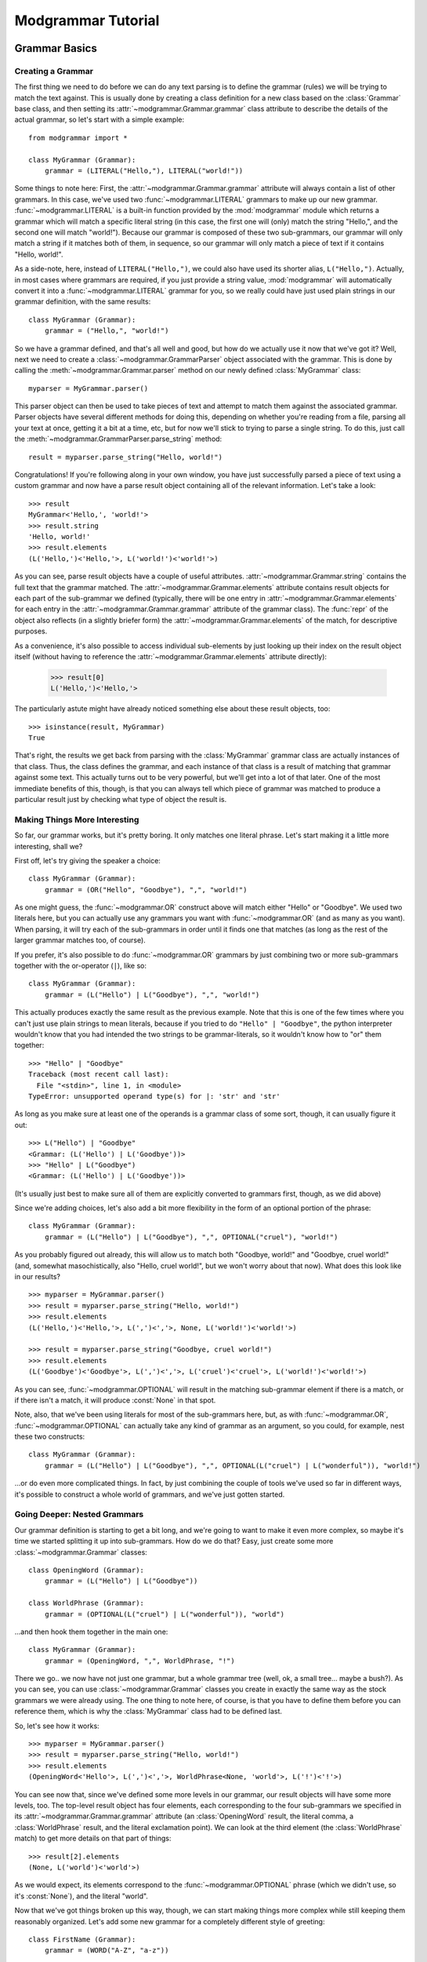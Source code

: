 *******************
Modgrammar Tutorial
*******************

Grammar Basics
==============

Creating a Grammar
------------------

The first thing we need to do before we can do any text parsing is to define the grammar (rules) we will be trying to match the text against.  This is usually done by creating a class definition for a new class based on the :class:`Grammar` base class, and then setting its :attr:`~modgrammar.Grammar.grammar` class attribute to describe the details of the actual grammar, so let's start with a simple example::

   from modgrammar import *

   class MyGrammar (Grammar):
       grammar = (LITERAL("Hello,"), LITERAL("world!"))

Some things to note here:  First, the :attr:`~modgrammar.Grammar.grammar` attribute will always contain a list of other grammars.  In this case, we've used two :func:`~modgrammar.LITERAL` grammars to make up our new grammar.  :func:`~modgrammar.LITERAL` is a built-in function provided by the :mod:`modgrammar` module which returns a grammar which will match a specific literal string (in this case, the first one will (only) match the string "Hello,", and the second one will match "world!").  Because our grammar is composed of these two sub-grammars, our grammar will only match a string if it matches both of them, in sequence, so our grammar will only match a piece of text if it contains "Hello, world!".

As a side-note, here, instead of ``LITERAL("Hello,")``, we could also have used its shorter alias, ``L("Hello,")``.  Actually, in most cases where grammars are required, if you just provide a string value, :mod:`modgrammar` will automatically convert it into a :func:`~modgrammar.LITERAL` grammar for you, so we really could have just used plain strings in our grammar definition, with the same results::

   class MyGrammar (Grammar):
       grammar = ("Hello,", "world!")

So we have a grammar defined, and that's all well and good, but how do we actually use it now that we've got it?  Well, next we need to create a :class:`~modgrammar.GrammarParser` object associated with the grammar.  This is done by calling the :meth:`~modgrammar.Grammar.parser` method on our newly defined :class:`MyGrammar` class::

   myparser = MyGrammar.parser()

This parser object can then be used to take pieces of text and attempt to match them against the associated grammar.  Parser objects have several different methods for doing this, depending on whether you're reading from a file, parsing all your text at once, getting it a bit at a time, etc, but for now we'll stick to trying to parse a single string.  To do this, just call the :meth:`~modgrammar.GrammarParser.parse_string` method::

   result = myparser.parse_string("Hello, world!")

Congratulations!  If you're following along in your own window, you have just successfully parsed a piece of text using a custom grammar and now have a parse result object containing all of the relevant information.  Let's take a look::

   >>> result
   MyGrammar<'Hello,', 'world!'>
   >>> result.string
   'Hello, world!'
   >>> result.elements
   (L('Hello,')<'Hello,'>, L('world!')<'world!'>)

As you can see, parse result objects have a couple of useful attributes.  :attr:`~modgrammar.Grammar.string` contains the full text that the grammar matched.  The :attr:`~modgrammar.Grammar.elements` attribute contains result objects for each part of the sub-grammar we defined (typically, there will be one entry in :attr:`~modgrammar.Grammar.elements` for each entry in the :attr:`~modgrammar.Grammar.grammar` attribute of the grammar class).  The :func:`repr` of the object also reflects (in a slightly briefer form) the :attr:`~modgrammar.Grammar.elements` of the match, for descriptive purposes.

As a convenience, it's also possible to access individual sub-elements by just looking up their index on the result object itself (without having to reference the :attr:`~modgrammar.Grammar.elements` attribute directly):

   >>> result[0]
   L('Hello,')<'Hello,'>

The particularly astute might have already noticed something else about these result objects, too::

   >>> isinstance(result, MyGrammar)
   True

That's right, the results we get back from parsing with the :class:`MyGrammar` grammar class are actually instances of that class.  Thus, the class defines the grammar, and each instance of that class is a result of matching that grammar against some text.  This actually turns out to be very powerful, but we'll get into a lot of that later.  One of the most immediate benefits of this, though, is that you can always tell which piece of grammar was matched to produce a particular result just by checking what type of object the result is.

Making Things More Interesting
------------------------------

So far, our grammar works, but it's pretty boring.  It only matches one literal phrase.  Let's start making it a little more interesting, shall we?

First off, let's try giving the speaker a choice::

   class MyGrammar (Grammar):
       grammar = (OR("Hello", "Goodbye"), ",", "world!")

As one might guess, the :func:`~modgrammar.OR` construct above will match either "Hello" or "Goodbye".  We used two literals here, but you can actually use any grammars you want with :func:`~modgrammar.OR` (and as many as you want).  When parsing, it will try each of the sub-grammars in order until it finds one that matches (as long as the rest of the larger grammar matches too, of course).

If you prefer, it's also possible to do :func:`~modgrammar.OR` grammars by just combining two or more sub-grammars together with the or-operator (``|``), like so::

   class MyGrammar (Grammar):
       grammar = (L("Hello") | L("Goodbye"), ",", "world!")

This actually produces exactly the same result as the previous example.  Note that this is one of the few times where you can't just use plain strings to mean literals, because if you tried to do ``"Hello" | "Goodbye"``, the python interpreter wouldn't know that you had intended the two strings to be grammar-literals, so it wouldn't know how to "or" them together::

   >>> "Hello" | "Goodbye"
   Traceback (most recent call last):
     File "<stdin>", line 1, in <module>
   TypeError: unsupported operand type(s) for |: 'str' and 'str'

As long as you make sure at least one of the operands is a grammar class of some sort, though, it can usually figure it out::

   >>> L("Hello") | "Goodbye"
   <Grammar: (L('Hello') | L('Goodbye'))>
   >>> "Hello" | L("Goodbye")
   <Grammar: (L('Hello') | L('Goodbye'))>

(It's usually just best to make sure all of them are explicitly converted to grammars first, though, as we did above)

Since we're adding choices, let's also add a bit more flexibility in the form of an optional portion of the phrase::

   class MyGrammar (Grammar):
       grammar = (L("Hello") | L("Goodbye"), ",", OPTIONAL("cruel"), "world!")

As you probably figured out already, this will allow us to match both "Goodbye, world!" and "Goodbye, cruel world!" (and, somewhat masochistically, also "Hello, cruel world!", but we won't worry about that now).  What does this look like in our results?
::

   >>> myparser = MyGrammar.parser()
   >>> result = myparser.parse_string("Hello, world!")
   >>> result.elements
   (L('Hello,')<'Hello,'>, L(',')<','>, None, L('world!')<'world!'>)

   >>> result = myparser.parse_string("Goodbye, cruel world!")
   >>> result.elements
   (L('Goodbye')<'Goodbye'>, L(',')<','>, L('cruel')<'cruel'>, L('world!')<'world!'>)

As you can see, :func:`~modgrammar.OPTIONAL` will result in the matching sub-grammar element if there is a match, or if there isn't a match, it will produce :const:`None` in that spot.

Note, also, that we've been using literals for most of the sub-grammars here, but, as with :func:`~modgrammar.OR`, :func:`~modgrammar.OPTIONAL` can actually take any kind of grammar as an argument, so you could, for example, nest these two constructs::

   class MyGrammar (Grammar):
       grammar = (L("Hello") | L("Goodbye"), ",", OPTIONAL(L("cruel") | L("wonderful")), "world!")

...or do even more complicated things.  In fact, by just combining the couple of tools we've used so far in different ways, it's possible to construct a whole world of grammars, and we've just gotten started.

Going Deeper: Nested Grammars
-----------------------------

Our grammar definition is starting to get a bit long, and we're going to want to make it even more complex, so maybe it's time we started splitting it up into sub-grammars.  How do we do that?  Easy, just create some more :class:`~modgrammar.Grammar` classes::

   class OpeningWord (Grammar):
       grammar = (L("Hello") | L("Goodbye"))

   class WorldPhrase (Grammar):
       grammar = (OPTIONAL(L("cruel") | L("wonderful")), "world")

...and then hook them together in the main one::

   class MyGrammar (Grammar):
       grammar = (OpeningWord, ",", WorldPhrase, "!")

There we go.. we now have not just one grammar, but a whole grammar tree (well, ok, a small tree... maybe a bush?).  As you can see, you can use :class:`~modgrammar.Grammar` classes you create in exactly the same way as the stock grammars we were already using.  The one thing to note here, of course, is that you have to define them before you can reference them, which is why the :class:`MyGrammar` class had to be defined last.

So, let's see how it works::

   >>> myparser = MyGrammar.parser()
   >>> result = myparser.parse_string("Hello, world!")
   >>> result.elements
   (OpeningWord<'Hello'>, L(',')<','>, WorldPhrase<None, 'world'>, L('!')<'!'>)

You can see now that, since we've defined some more levels in our grammar, our result objects will have some more levels, too.  The top-level result object has four elements, each corresponding to the four sub-grammars we specified in its :attr:`~modgrammar.Grammar.grammar` attribute (an :class:`OpeningWord` result, the literal comma, a :class:`WorldPhrase` result, and the literal exclamation point).  We can look at the third element (the :class:`WorldPhrase` match) to get more details on that part of things::

   >>> result[2].elements
   (None, L('world')<'world'>)

As we would expect, its elements correspond to the :func:`~modgrammar.OPTIONAL` phrase (which we didn't use, so it's :const:`None`), and the literal "world".

Now that we've got things broken up this way, though, we can start making things more complex while still keeping them reasonably organized.  Let's add some new grammar for a completely different style of greeting::

   class FirstName (Grammar):
       grammar = (WORD("A-Z", "a-z"))

   class LastName (Grammar):
       grammar = (WORD("A-Z", "a-z"))

   class MyNameIs (Grammar):
       grammar = ("my name is", FirstName, OPTIONAL(LastName))

And we'll update our :class:`MyGrammar` to add the new option::

   class MyGrammar (Grammar):
       grammar = (OpeningWord, ",", WorldPhrase | MyNameIs, "!")

There!  Now let's give it a whirl::

   >>> myparser = MyGrammar.parser()
   >>> myparser.parse_string("Hello, wonderful world!")
   MyGrammar<'Hello', ',', 'wonderful world', '!'>

   >>> myparser.parse_string("Hello, my name is Inigo Montoya!")
   MyGrammar<'Hello', ',', 'my name is Inigo Montoya', '!'>

Remember that bit above about identifying results based on their class?  Here's an example of where it comes in handy.  Both of these are valid matches to the grammar, but they're two very different sorts of sentences.  How do we tell what type of sentence we're dealing with?  Well, just look at the type of the third element::

   >>> isinstance(result[2], WorldPhrase)
   False
   >>> isinstance(result[2], MyNameIs)
   True

You may have also noticed we introduced a new construct, too: ``WORD("A-Z", "a-z")``.  This is a very handy one, so you'll probably end up using it frequently.  It basically means 'match a sequence of any characters, where the first one is in the set "A-Z" and all the following ones are in the set "a-z"'.  Obviously, you can use whatever set of characters fits your purposes.  The rules are basically the same as for regular expression character-ranges (``[]`` inside regular expressions), so you could say "ABCabc", or "A-Ca-c", etc.  As with regular expressions, you can also put a "^" at the beginning of the string to mean "anything except the following characters".  (**Note:** You can also leave out the second argument and it'll default to the same set as the first, so ``WORD("A-Z")`` is the same as ``WORD("A-Z", "A-Z")``)

So what if we wanted to be able to include multiple phrases in the same sentence?  Well, it's also possible to specify that a particular sub-grammar can be repeated, using the :func:`~modgrammar.REPEAT` construct::

   class MyGrammar (Grammar):
       grammar = (OpeningWord, ",", REPEAT(WorldPhrase | MyNameIs), "!")

There, now we can have any number of :class:`WorldPhrase` or :class:`MyNameIs` matches before the final exclamation point::

   >>> myparser = MyGrammar.parser()
   >>> results = myparser.parse_string("Hello, cruel world my name is Inigo Montoya!")
   >>> results.elements
   (OpeningWord<'Hello'>, L(',')<','>, <REPEAT><'cruel world', 'my name is Inigo Montoya'>, L('!')<'!'>)
   >>> results[2].elements
   (WorldPhrase<'cruel', 'world'>, MyNameIs<'my name is', 'Inigo', 'Montoya'>)

As you can see, the third element is now a :func:`~modgrammar.REPEAT` match, which contains a list of the (multiple) phrases it was able to match.  But wait a minute, something's not quite right at the moment.  If we're going to be correct about things, there really should be a comma between the "cruel world" and the "my name is ...".  We could turn the :func:`~modgrammar.REPEAT` into ``REPEAT(WorldPhrase | MyNameIs, ",")``, but then we'd have an awkward trailing comma at the end.  There is, in fact, a better way::

   class MyGrammar (Grammar):
       grammar = (OpeningWord, ",", LIST_OF(WorldPhrase | MyNameIs, sep=","), "!")

Because it's so common, the :func:`~modgrammar.LIST_OF` construct was created specifically to deal with this sort of case.  It's basically like :func:`~modgrammar.REPEAT`, except that you can specify a separator that should come between each repeated occurrence (but not at the beginning or end), so now we can have multiple sentiments in our sentence, but they have to be separated by commas::

   >>> myparser = MyGrammar.parser()
   >>> result = myparser.parse_string("Hello, cruel world, my name is Inigo Montoya!")
   >>> result[2].elements
   (WorldPhrase<'wonderful', 'world'>, L(',')<','>, MyNameIs<'my name is', 'Inigo', 'Montoya'>)

Advanced Tip: The argument to *sep* is usually a literal string, but can in fact be any grammar you want, even complex ones (so, for example, you could specify an :func:`~modgrammar.OR` grammar to allow any of several different possible separators).

One last thing:  Currently our grammar will match a potentially infinite number of repetitions for its second part.  What if we wanted to limit that a bit, say to only allowing one or two repetitions?  The *min* and *max* arguments to :func:`~modgrammar.REPEAT` and :func:`~modgrammar.LIST_OF` can be used to control how many times a match can repeat.  *min* automatically defaults to 1, but we can set *max* to restrict the maximum bounds::

   class MyGrammar (Grammar):
       grammar = (OpeningWord, ",", LIST_OF(WorldPhrase | MyNameIs, sep=",", max=2), "!")

Now it won't let us go too far overboard with our sentences::

   >>> myparser.parse_string("Hello, cruel world!")
   MyGrammar<'Hello', ',', 'cruel world', '!'>
   >>> myparser.parse_string("Hello, cruel world, wonderful world!")
   MyGrammar<'Hello', ',', 'cruel world, wonderful world', '!'>
   >>> myparser.parse_string("Hello, cruel world, wonderful world, cruel world!")
   Traceback (most recent call last):
   ...
   modgrammar.ParseError: [line 1, column 91] Expected '!': found ', cruel world!'

We'll get into :exc:`~modgrammar.ParseError` in more detail later on, but as you can see, it happily accepted one or two of the WorldPhrases, but not three.

(*min* and *max* actually work in all kinds of places (for example, they also work for :func:`~modgrammar.WORD` constructs).  You can also use the *count* parameter instead if you want to set *min* and *max* to the same value.)

Full Circle: References and Recursion
-------------------------------------

There's one last piece of the puzzle that needs to be covered if we're going to be able to create all possible sorts of grammars.  Up to now, we've been defining sub-grammar classes, and then pulling them all together into one larger grammar, but this does have one problem.  Since the sub-grammar classes have to be defined before they can be referenced in other grammars, all of the sub-grammars must come before any of the larger grammars that use them.  This is fine for many applications, but what if you need your grammar to refer to *itself* in some way?

Let's take an example of a (very) basic mathematical-expression grammar::

   class Number (Grammar):
       grammar = (WORD("0-9"))

   class Operator (Grammar):
       grammar = (L("+") | L("-") | L("*") | L("/"))

   class Expression (Grammar):
       grammar = (Number, Operator, Number)

This grammar will handle very basic constructs like "1 + 1" or "45 / 12", but what if we wanted to add parenthetical sub-expressions to it (for example, "1 + (2 * 5)")?  Well, let's create another class to cover that case:

   class ParenExpr (Grammar):
       grammar = ("(", Expression, ")")

And then update Expression so it includes that option:

   class Expression (Grammar):
       grammar = (Number | ParenExpr, Operator, Number | ParenExpr)

But wait a minute..  :class:`ParenExpr` is referenced by :class:`Expression` so it has to come first, but :class:`Expression` is referenced by :class:`ParenExpr`, so it has to come first.  How do we solve this?  This is where the special :func:`~modgrammar.REF` function comes in.   If in our :class:`ParenExpr` definition, instead of referencing :class:`Expression` directly, we instead did the following::

   class ParenExpr (Grammar):
       grammar = ("(", REF("Expression"), ")")

...then we can put :class:`ParenExpr` before :class:`Expression` with no problem.  How does this affect the parse results?  Not at all.  In fact, you can actually use a :func:`~modgrammar.REF` construct anywhere you would normally just reference a grammar directly and it will work exactly the same way, so the above functions exactly the same as if we'd just used :class:`Expression` directly (except without the chicken-and-egg problem).

There is one disadvantage to using :func:`~modgrammar.REF`, though.  Every time the grammar is parsed and it comes to that point, it needs to do a lookup to figure out what sub-grammar to use.  This lookup isn't tremendously expensive, but in most cases it's still something we don't really need to do over and over again.  Once we've actually defined all our grammar classes, it should be possible to just do the lookups and resolve everything once, and then not need to do it again.

And, in fact, this is what the :meth:`~modgrammar.Grammar.grammar_resolve_refs` method of the grammar class is for.  Once we've defined all our grammar classes, we can just call that method on the top-level grammar and it will go through the whole thing and resolve any references it can and replace them with the actual grammar classes they resolve to.  You can see the results before and after running grammar_resolve_refs by looking at the :class:`ParenExpr` class::

   >>> ParenExpr.grammar
   (<Grammar: L('(')>, <Grammar: REF('Expression')>, <Grammar: L(')')>)

   >>> Expression.grammar_resolve_refs()
   >>> ParenExpr.grammar
   (<Grammar: L('(')>, <Grammar[Expression]: ((Number | ParenExpr), Operator, (Number | ParenExpr))>, <Grammar: L(')')>)

And presto, a fully recursive grammar::

   >>> Expression.parser().parse_string("(1*2)+(3*(4/(5-6)))")
   Expression<'(1*2)', '+', '(3*(4/(5-6)))'>

Note that while this grammar can theoretically support an unlimited depth of recursion, from a practical perspective each time the :mod:`modgrammar` engine descends into a sub-grammar it involves an associated method call, so the actual depth is limited by the python interpreter's stack.  (For most python implementations, however, the stack is large enough that this is usually not a large concern.)

Left Recursion
^^^^^^^^^^^^^^

We should also talk for a moment about what is known as "left recursion".  This is a situation where a grammar is defined in such a way that the first component of the grammar is actually a recursive reference to itself.  Let's start with an example of "right recursion"::

   class RightRecursive (Grammar):
       grammar = ("A", OPTIONAL(REF("RightRecursive")))

   RightRecursive.grammar_resolve_refs()

This (recursive) grammar will match any number of literal "A"s, with the first element being an "A", and the second being a recursive :class:`RightRecursive` match, like so::

   >>> result = RightRecursive.parser().parse_string("AAAB")
   >>> result
   RightRecursive<'A', 'AA'>
   >>> result.elements[1]
   RightRecursive<'A', 'A'>
   >>> result.elements[1][1]
   RightRecursive<'A', None>

Now let's look at the same thing, but done in a left-recursive way::

   class LeftRecursive (Grammar):
       grammar = (OPTIONAL(REF("LeftRecursive")), "A")

   LeftRecursive.grammar_resolve_refs()

Now, theoretically, according to the rules of defining grammars, this is a perfectly valid grammar definition: it should match the same thing as :class:`RightRecursive`, but just with the recursive part being the first element of each match and the literal being the second.  The problem, however, is that since the :mod:`modgrammar` parser works in a left-to-right order, the first thing it will try to match is the first sub-grammar, which is a reference to :class:`LeftRecursive`, so it will try to match the first sub-grammar of that, which is a reference to :class:`LeftRecursive`, and so on, and so on.  The end result is that it will recurse infinitely (or really, until it runs out of stack space) before it ever starts actually matching anything at all::

   >>> result = LeftRecursive.parser().parse_string("AAAB")
   Traceback (most recent call last):
   ...
   RuntimeError: maximum recursion depth exceeded in __instancecheck__

There are a couple of different techniques for dealing with left-recursion in the computer science world, but they are non-trivial to implement and at the moment the :mod:`modgrammar` parser does not have any support for this.  The good news is that it is usually possible to rewrite these sorts of constructs in other ways to avoid the problem to begin with.

Customizing General Behaviors
-----------------------------

Whitespace Handling
^^^^^^^^^^^^^^^^^^^

Up to now we've been sorta glossing over one of the default behaviors of these grammars: whitespace handling.  As you may or may not have noticed, up to now all of our grammars have been whitespace-consuming, meaning that they automatically allow any amount of whitespace to come between two tokens, and will skip right over it.  Thus, in our :class:`Expression` grammar above, it would match not only "1+1", but also "1 + 1", or even "1\\t+\\r1" all equally.  This is convenient for many applications where whitespace really doesn't matter, but what if it should?

Luckily, this behavior is configurable.  If you would prefer that your grammar *not* quietly ignore whitespace, there are a couple of ways to do this:

#. If you only want to change this for certain grammar classes, you can set the :attr:`~modgrammar.Grammar.grammar_whitespace_mode` attribute of the classes when you define them.  This is good for one or two classes, but is not really ideal if you want this to be the case for your entire grammar, as not only do you need to set it for every class definition, but you will also need to make sure to explicitly set it (via the *whitespace_mode* parameter) whenever you use :func:`~modgrammar.REPEAT`, :func:`~modgrammar.LIST_OF`, :func:`~modgrammar.GRAMMAR`, etc, etc.

#. You can change the value of ``grammar_whitespace_mode`` in the :mod:`modgrammar` module itself.  This will cause the :attr:`~modgrammar.Grammar.grammar_whitespace_mode` attribute on all grammar classes default to that value.  Note, however, that this will change the behavior of *all* grammars by default, even grammars in other modules which may use the same instance of :mod:`modgrammar`, so this is generally not recommended.

#. The best way, usually, is to set ``grammar_whitespace_mode`` at the module level of the module in which you're defining your grammar classes.  Whenever you create a grammar class, :mod:`modgrammar` will look for this setting at the module level and use it instead of the global default.

You can set ``grammar_whitespace_mode`` to one of three string values, depending on the desired behavior.  The default is ``'optional'``, which means that any amount of whitespace between sub-grammars is allowed and will be automatically skipped.  If you set it to ``'explicit'``, then no special whitespace handling will be done at all, and any places in your grammar where you actually want to accept whitespace, you'll need to explicitly specify that in the grammar definition (if it finds whitespace where the grammar doesn't specify it, that will be considered an error).  On the other hand, you could also set it to ``'required'``, which (like 'optional') will allow any amount of whitespace between tokens, but will require that sub-grammars always must have at least *some* whitespace between them (this might be handy if, for example, if you have a grammar which is all made up of english words).

**Tip:** Even if you do want the default behavior, it's a good idea to set ``grammar_whitespace_mode`` explicitly at the beginning of your module just to be sure.  This way, if somehow the global ``modgrammar.grammar_whitespace_mode`` gets set to something different than you expect, it won't affect any of your defined grammar classes.

It is also possible to configure your grammars to consume whitespace, but specify a different criteria for what constitutes "whitespace".  For example, you may want to automatically skip over spaces and tabs, but not line-end characters.  To do this, you can set the :attr:`~modgrammar.Grammar.grammar_whitespace` attribute to a regular expression object (see the :mod:`re` module for more info on regular expressions).  In this case, the provided regular expression will be used to determine how much (if any) of the string should be skipped over to get to the next token.  (Note that ``grammar_whitespace`` can also be set at the module level just like ``grammar_whitespace_mode``)

Greed Is Good (But Not Always)
^^^^^^^^^^^^^^^^^^^^^^^^^^^^^^

By default, all the grammars you define will be "greedy".  That means that whenever you use :func:`~modgrammar.REPEAT` or its variants, or things like :func:`~modgrammar.WORD`, they will automatically try to find the longest possible match first.  As an example, consider the following::

   class GreedyGrammar (Grammar):
       grammar = ("A", REPEAT(L("A") | L("B") | L("C")), "C")

This grammar will match an "A", followed by a number of "A"s, "B"s, or "C"s, finally terminated by a "C".  If we try matching a few texts::

   >>> GreedyGrammar.parser().parse_string("ABCD")
   GreedyGrammar<'A', 'B', 'C'>
   >>> GreedyGrammar.parser().parse_string("ABCBCD")
   GreedyGrammar<'A', 'BCB', 'C'>
   >>> GreedyGrammar.parser().parse_string("ABCCCCCCD")
   GreedyGrammar<'A', 'BCCCCC', 'C'>

As you can see, in each case the match it found was the longest one possible.  However, if we want to change this behavior, we can configure this using the *greedy* parameter to :func:`~modgrammar.REPEAT`::

   class NonGreedyGrammar (Grammar):
       grammar = ("A", REPEAT(L("A") | L("B") | L("C"), greedy=False), "C")

   >>> NonGreedyGrammar.parser().parse_string("ABCD")
   NonGreedyGrammar<'A', 'B', 'C'>
   >>> NonGreedyGrammar.parser().parse_string("ABCBCD")
   NonGreedyGrammar<'A', 'B', 'C'>
   >>> NonGreedyGrammar.parser().parse_string("ABCCCCCCD")
   NonGreedyGrammar<'A', 'B', 'C'>

Now the grammar matches the smallest possible match instead.

Note, however, that any match returned must always match the entire grammar, so if, for example, we added a "D" to the end of the grammar, then even a non-greedy grammar would have to match the full strings above, because those would be the only matches which have a final "D"::

   class NonGreedyGrammar (Grammar):
       grammar = ("A", REPEAT(L("A") | L("B") | L("C"), greedy=False), "C", "D")

   >>> NonGreedyGrammar.parser().parse_string("ABCD")
   NonGreedyGrammar<'A', 'B', 'C', 'D'>
   >>> NonGreedyGrammar.parser().parse_string("ABCBCD")
   NonGreedyGrammar<'A', 'BCB', 'C', 'D'>
   >>> NonGreedyGrammar.parser().parse_string("ABCCCCCCD")
   NonGreedyGrammar<'A', 'BCCCCC', 'C', 'D'>

Using the Results
-----------------

So we've pretty thoroughly covered most of the details of actually creating grammars, now it's time to get into the real point of the whole exercise:  results!

As we showed earlier, when you parse some text using a parser, you will (hopefully) get back a result object, and we showed some of the general attributes of result objects, but there's some other nifty tricks that can be done with them as well.

In many applications, for example, you may not actually care about the whole parse tree, but only one particular bit of it.  Let's go back to our modified "hello world" example::

   >>> result = myparser.parse_string("Hello, cruel world, my name is Inigo Montoya!")
   >>> result[2].elements
   (WorldPhrase<'cruel', 'world'>, L(',')<','>, MyNameIs<'my name is', 'Inigo', 'Montoya'>)

Now let's say in this case all we really care about is finding out the person's first name.  We could traverse the whole tree, pulling out result[2], going through each one, checking to see if it's a MyNameIs, then pulling out the right sub-element of that, etc, but actually we don't have to.  Since we know we're looking for an occurrence of :class:`FirstName`, we can just ask the result object to find it and return it for us using :meth:`~modgrammar.Grammar.find`::

   >>> result.find(FirstName)
   FirstName<'Inigo'>

Tada!  But what if there's more than one, and we want to see all of them?  Well, there's also a :meth:`~modgrammar.Grammar.find_all` method::

   >>> result = myparser.parse_string("Hello, my name is Inigo Montoya, my name is Fezzik!")
   >>> result.find_all(FirstName)
   [FirstName<'Inigo'>, FirstName<'Fezzik'>]

If, however, you had some other part of your grammar that also used :class:`FirstName` but you're only interested in :class:`FirstName`\ s that are part of :class:`MyNameIs` constructs, you can do that too.  The :meth:`~modgrammar.Grammar.find` and :meth:`~modgrammar.Grammar.find_all` methods will actually accept a list of any number of grammar types, which will be followed in order to find the result, so if, for example, you say ``result.find(MyNameIs, FirstName)``, then an element will only match if it's of type :class:`FirstName` which is contained somewhere inside an element of type :class:`MyNameIs`::

   >>> result.find_all(MyNameIs, FirstName)
   [FirstName<'Inigo'>, FirstName<'Fezzik'>]

In some applications, you may just want to break some text down into its components, and don't really care about the whole parse tree.  If this is the case, there's a couple of other handy methods for you::

   >>> result.terminals()
   [L('Hello')<'Hello'>, L(',')<','>, L('my name is')<'my name is'>, WORD('A-Z', 'a-z')<'Inigo'>, WORD('A-Z', 'a-z')<'Montoya'>, L(',')<','>, L('my name is')<'my name is'>, WORD('A-Z', 'a-z')<'Fezzik'>, L('!')<'!'>]
   >>> result.tokens()
   ['Hello', ',', 'my name is', 'Inigo', 'Montoya', ',', 'my name is', 'Fezzik', '!']

The :meth:`~modgrammar.Grammar.terminals` method will return all of the terminal elements (that is, elements that don't have any sub-elements) in the tree.  Typically, this results in all of the individual literal strings, :func:`~modgrammar.WORD`s, etc, without any of the larger tree structures.  Likewise, the :meth:`~modgrammar.Grammar.tokens` method actually just returns all of the actual strings associated with the terminals (thus it returns the original text, broken down into its component parts).

Finally, if just searching by element type isn't precise enough for you, there's one more way to look up individual elements in a parse tree: tags.

When defining any grammar class, you can associate with it one or more "tags".  These are simple strings that can be used to identify or group elements which were generated from that grammar later.  For example, say we want to find any name component (both :class:`FirstName` and :class:`LastName`) of the parsed text.  We could search for each individually and put them together into one list, or we could just create a "name" tag and assign it to both :class:`FirstName` and :class:`LastName`::

   class FirstName (Grammar):
       grammar = (WORD("A-Z", "a-z"))
       grammar_tags = ("name",)

   class LastName (Grammar):
       grammar = (WORD("A-Z", "a-z"))
       grammar_tags = ("name",)

Now if we generate a new result from this grammar, we can actually search for elements with a "name" tag using :meth:`~modgrammar.Grammar.find_tag` and :meth:`~modgrammar.Grammar.find_tag_all`, just the same as we used :meth:`~modgrammar.Grammar.find` and :meth:`~modgrammar.Grammar.find_all` before::

   >>> myparser = MyGrammar.parser()
   >>> result = myparser.parse_string("Hello, my name is Inigo Montoya, my name is Fezzik!")
   >>> result.find_tag("name")
   FirstName<'Inigo'>
   >>> result.find_tag_all("name")
   [FirstName<'Inigo'>, LastName<'Montoya'>, FirstName<'Fezzik'>]

(You can even supply a list of tags to traverse, the same as we did with a list of types for the :meth:`~modgrammar.Grammar.find` methods.)

Results May Vary: Customizing Result Objects
--------------------------------------------

Those with good memories will remember, back when we first introduced result objects, that result objects are actually instances of the grammar classes that produce them, and the comment that this could be very powerful, but we never really got into the details of that statement.  Now we're going to.

The reason this is so powerful, quite simply, is that it means when you define a grammar class, you're not just defining the grammatical pattern of an element, but you're also defining the characteristics of the result object which will be produced.  Specifically, you can define methods and attributes which will be inherited by the result object when it's created.

elem_init
^^^^^^^^^

Now, there are two kinds of methods you can define for this purpose: methods which override standard result object behaviors, and methods which provide entirely new functionality.  In the first category, the one you will most commonly be interested in is :meth:`~modgrammar.Grammar.elem_init`.

:meth:`~modgrammar.Grammar.elem_init` is called by the parsing engine after each result object is created, but before it is returned as part of a parse tree result.  This gives the object an opportunity to set up any custom state it wants before being returned to the caller.  For example, in our previous example, we could do the following::

   class MyNameIs (Grammar):
       grammar = ("my name is", FirstName, OPTIONAL(LastName))

       def elem_init(self, sessiondata):
           self.firstname = self[1].string
           if self[2]:
               self.lastname = self[2].string
           else:
               self.lastname = ""
           self.fullname = " ".join([self.firstname, self.lastname])

Now if we take a look at the MyNameIs element produced from a parse result, it has some new (useful) attributes already set up for us::

   >>> myparser = MyGrammar.parser()
   >>> result = myparser.parse_string("Hello, my name is Inigo Montoya!")
   >>> mynameis = result.find(MyNameIs)
   >>> mynameis.firstname
   'Inigo'
   >>> mynameis.lastname
   'Montoya'
   >>> mynameis.fullname
   'Inigo Montoya'

(**Note:** You might be inclined to do this sort of thing in :meth:`__init__` instead, but :meth:`~modgrammar.Grammar.elem_init` is preferred for several reasons.  One is that :meth:`__init__` has some specific arguments and expected behavior which the parsing engine relies on, so it is not recommended to override it.  Another is that at the time of :meth:`__init__`, the result object is not completely configured, so you do not have access to some useful aspects, such as the finalized list of sub-elements, session data, or anything that might be set up in sub-elements' :meth:`~modgrammar.Grammar.elem_init` methods.  By the time :meth:`~modgrammar.Grammar.elem_init` is called, you are guaranteed that the object has been fully set up and all of its sub-elements have been fully initialized.)

You might also have noticed the *sessiondata* parameter passed to :meth:`~modgrammar.Grammar.elem_init`.  We didn't take advantage of this earlier, but when you create your parser object, it is also possible to supply some "session data" (in the form of a dictionary of key-value parameters) which will be used when parsing text.  There are a couple of parser features that make use of this, but it's mainly useful because it's also passed to every object's :meth:`~modgrammar.Grammar.elem_init` method, giving you a way to communicate useful information from the creation of the parser all the way down to the initialization of the results.  For example, what if we changed :meth:`MyNameIs.elem_init` slightly, so the last line read::

   self.fullname = " ".join([sessiondata["name_prefix"], self.firstname, self.lastname])

Now, depending on how we create the parser, we can get different results::

   >>> myparser = MyGrammar.parser({"name_prefix": "Mr."})
   >>> result = myparser.parse_string("Hello, my name is Inigo Montoya!")
   >>> result.find(MyNameIs).fullname
   'Mr. Inigo Montoya'

   >>> myparser = MyGrammar.parser({"name_prefix": "The swordfighter"})
   >>> result = myparser.parse_string("Hello, my name is Inigo Montoya!")
   >>> result.find(MyNameIs).fullname
   'The swordfighter Inigo Montoya'

The example here is obviously a bit trivial, but it at least shows some of the potential of such a feature.

Dynamic Tagging
^^^^^^^^^^^^^^^

Another nifty trick that can be performed with :meth:`~modgrammar.Grammar.elem_init` is to combine it with tagging to produce dynamically-assigned element tags.  All you need to do is set a :attr:`grammar_tags` attribute on the result object containing a tuple with the tags you want::

   class MyNameIs (Grammar):
       grammar = ("my name is", FirstName, OPTIONAL(LastName))

       def elem_init(self, sessiondata):
           self.firstname = self[1].string
           if self[2]:
               self.lastname = self[2].string
           else:
               self.lastname = ""
           self.fullname = " ".join([self.firstname, self.lastname])
           if self.lastname:
               self.grammar_tags = ("has_lastname",)

Now any MyNameIs result object which is created will have the "has_lastname" tag if, and only if, it actually has a last name::

   >>> myparser = MyGrammar.parser()
   >>> result = myparser.parse_string("Hello, my name is Inigo Montoya, my name is Fezzik!")
   >>> result.find_all(MyNameIs)
   [MyNameIs<'my name is', 'Inigo', 'Montoya'>, MyNameIs<'my name is', 'Fezzik', None>]
   >>> result.find_tag_all("has_lastname")
   [MyNameIs<'my name is', 'Inigo', 'Montoya'>]

Custom Methods and Behaviors
^^^^^^^^^^^^^^^^^^^^^^^^^^^^

The other big advantage to being able to create your own methods and attributes for result objects is that you can give them their own custom behaviors.  For example, say we had a list of people's names, and after we parse a line, we wanted to add any names we found to the list.  We could add a new method to the :class:`MyGrammar` class::

   class MyGrammar (Grammar):
       grammar = (OpeningWord, ",", LIST_OF(WorldPhrase | MyNameIs, sep=",", max=2), "!")

       def add_names_to_list(self, list_of_names):
           for elem in self.find_all(MyNameIs):
              list_of_names.append(elem.fullname)

Now all we have to do is take the result object we get, and call that method, and presto::

   >>> names = []
   >>> myparser = MyGrammar.parser()
   >>> result = myparser.parse_string("Hello, my name is Inigo Montoya, my name is Fezzik!")
   >>> result.add_names_to_list(names)
   >>> names
   ['Inigo Montoya', 'Fezzik ']

Obviously, the options for this are limited only by one's imagination.  It could range from something simple, like adding an :meth:`open` method to a grammar which parses filenames, to defining recursive methods to do complex analysis over an entire parse tree.  In fact, for simple programming language grammars, one might even create an :meth:`execute` method that takes the parse results and actually performs the operations they represent, turning a simple grammar definition into its own full-fledged self-interpreter.

Advanced Topics
===============

As Simple As Possible (But No Simpler)
--------------------------------------

Once you've started creating fairly complex grammars, you may come to notice that they tend to accumulate a lot of extra levels that you don't necessarily care about.  For example, in our perennial heavily-modified "hello world" example, every result object we get back is going to have an :class:`OpeningWord` as its first element, which then inside it will have the actual word used, so to get the word we need to do an extra level of indirection (``result[0][0]``)::

   >>> result = myparser.parse_string("Hello, world!")
   >>> result[0]
   OpeningWord<'Hello'>
   >>> result[0][0]
   L('Hello')<'Hello'>

Since the actual OpeningWord element doesn't provide us with any real value, it would be nice if we could just remove it from the parse tree entirely so we only needed to do something like ``result[0]`` to get the value we care about instead.

We can actually do this, using "grammar collapsing".  Any individual grammar definition can be set to "collapse", meaning that in the final parse tree, instead of the grammar object itself, its position will contain its sub-elements instead.  We can set the :class:`OpeningWord` to collapse by setting its :attr:`~modgrammar.Grammar.grammar_collapse` attribute, like so::

   class OpeningWord (Grammar):
       grammar = (L("Hello") | L("Goodbye"))
       grammar_collapse = True

Now, if we take a look at a result object, we'll see that the first element, instead of being an :class:`OpeningWord` object, is now the literal object itself::

   >>> result = myparser.parse_string("Hello, world!")
   >>> result[0]
   L('Hello')<'Hello'>

There are some obvious things to watch out for with this, of course.  We've lost any information that the :class:`OpeningWord` would have given us.  In this case it doesn't matter, because we know it's always going to be an :class:`OpeningWord`, but in cases where it could be one of several different grammars, if they all collapse, there's now no way to tell which grammar it actually was that matched.  Also, obviously, if we had defined custom methods/attributes on :class:`OpeningWord`, those would be completely inaccessible to us now.

One other thing to be careful of:  If you have a grammar which could result in a variable number of sub-elements (for example, a :func:`~modgrammar.REPEAT` grammar, or an :func:`~modgrammar.OR` grammar where the different options have different numbers of sub-elements), then if you set that grammar to collapse, it may not be easy in the result to tell where your collapsed grammar ends and the next element begins.

Oh, one more thing:  Generally, if you have a grammar which contains literals, the collapsing mechanism will automatically leave out the literals from the collapsed result (unless the result *only* contains literals, in which case it will leave them in).  This is done because it usually doesn't hurt anything (because literals will always be the same, you already should know what and where they're going to be, so there's no real need to have them in the collapsed result), and it makes for some useful side-benefits in some cases, but if for some reason this isn't what you want for a particular grammar, then collapsing might not be appropriate for that case.

Advanced Parsing
----------------

Buffering and Partial Matches
^^^^^^^^^^^^^^^^^^^^^^^^^^^^^

We covered basic use of a parser object earlier, but now it's time to get into some more advanced techniques.  First of all, let's talk a little bit about how parser objects actually work.

In all the examples so far, we've been using our parser to parse single, individual texts which exactly match the full grammar.  Obviously, this works well when it's feasible, but most real-world parsing situations aren't that convenient.  Text to be parsed often consists of multiple instances of a grammar over and over (one per line in a file, for example), and the data can also often come in pieces which don't necessarily line up with the beginning and end of the grammar (for example, if received in packets over a network).  In many cases it may even be very difficult for the calling program to know where the boundaries should be without actually doing the parsing, so we can't always rely on being able to feed the parser exactly what it's looking for.

Luckily, parser objects are designed to take some of the complexity out of this for us.  In addition to nice, neatly split up texts like we've been using, you can actually feed any amount of text, in any number of pieces, into a parser object and it will still do its thing quite happily.  Take the following example::

   >>> myparser.parse_string("Hello, my na")
   >>> myparser.parse_string("me is Inigo Montoya! Hello, my name is Fezzik!")
   MyGrammar<'Hello', ',', 'my name is Inigo Montoya', '!'>
   >>> myparser.parse_string("")
   MyGrammar<'Hello', ',', 'my name is Fezzik', '!'>

In this, you can see a few things.  First, when we first called :meth:`~modgrammar.GrammarParser.parse_string`, we had a good start (the text matched the beginning of our grammar), but it wasn't complete yet, so the parser just took that info and stored it away for later (returning :const:`None` to indicate it needed more text).  The next time, we actually gave it too much text, but that's ok, it finished matching the first instance of the grammar in the text and gave us back the result.  The extra didn't get lost, though, it's still stored in there ready for parsing the next time.  We then called :meth:`~modgrammar.GrammarParser.parse_string` again with an empty string.  This didn't add any more text to the buffer, but that's ok because we already had a complete match in the buffer left over from before, so it was able to parse that and return it to us.

But what if we didn't want to parse the extra text left over in the buffer with this grammar?  What if we wanted to do something else with it instead?  Well, if we put too much in, we can always get it back by checking the remainder::

   >>> myparser.parse_string("Hello, my name is Inigo Montoya! Hello, my name is Fezzik!")
   MyGrammar<'Hello', ',', 'my name is Inigo Montoya', '!'>
   >>> myparser.remainder()
   ' Hello, my name is Fezzik!'

As a side-note, we can also find out how much of the text we actually did consume up to now (as well as what line/column we'd be on, assuming we were reading this from a file or something)::

   >>> myparser.char
   32
   >>> myparser.line
   0
   >>> myparser.col
   32

So our match took up 32 characters of the input text, and left us with some leftover text of ' Hello, my name is Fezzik!' (leaving us on column 32 of the 0th line (as with python indices, line/column numbers here are 0-based)).

If we're going to do something else with the remainder, though, we probably don't want it to stay in the buffer, because then it would get in the way of whatever we wanted to parse next.  The :meth:`~modgrammar.GrammarParser.clear_remainder` method will take care of that for you.  Of course, that still keeps the character/line/column counts where they are.  If you want to reset everything back to its initial state, you can use :meth:`~modgrammar.GrammarParser.reset` instead::

   >>> myparser.clear_remainder()
   >>> myparser.remainder()
   ''
   >>> myparser.char
   32

   >>> myparser.reset()
   >>> myparser.remainder()
   ''
   >>> myparser.char
   0

:meth:`~modgrammar.GrammarParser.parse_string` Options and Other Parsing Methods
^^^^^^^^^^^^^^^^^^^^^^^^^^^^^^^^^^^^^^^^^^^^^^^^^^^^^^^^^^^^^^^^^^^^^^^^^^^^^^^^

Up to now, we've been using :meth:`~modgrammar.GrammarParser.parse_string` in its most basic way, by simply passing a string of text, but :meth:`~modgrammar.GrammarParser.parse_string` also supports several optional parameters which can affect how it parses the text, as well:

   *reset*
      If this option is set to a true value, the parser will automatically call :meth:`~modgrammar.GrammarParser.reset` before starting to parse the supplied text.

   *multi*
      If set to a true value, then instead of just returning one match at a time, the parser will keep matching as many times as it can before returning, and return them all in a list.  Note that in this case, if it is unable to make any full matches (yet), it will return an empty list instead of :const:`None`.

   *eof*
      This indicates that we have hit the "end of file", and there will not be any more text to process.  (This can really be used any time the calling application knows there isn't any more text coming, regardless of whether the source is actually a file or not.)  This is needed for some grammars where it may not be clear from the grammar whether we've hit the end or not, but the calling application knows this must be the end so the parser should return the best match it's got so far.  If *eof* is set, the parser will never return a :const:`None` result, unless the buffer is completely empty.

   *data*
      You remember the *sessiondata* from before?  Well, we can actually override it for individual parsing calls, too.  If this parameter is provided it's used in place of the *sessiondata* provided when the parser was created.  (Note that if you get a partial-match (:const:`None` result), you should use the *same* data for any successive calls until the match is completed, as changing the data provided in the middle of parsing a grammar can produce some unpredictable results.)

   *matchtype*
      For many grammars, there end up being cases where a piece of text could match multiple different ways.  This parameter lets you change how the parser decides which match is the "best" one to return.  It can be one of several different options:

      "first" (default)
         The parser will return the first successful match the grammar comes up with.  As mentioned before, matches are generally attempted in left-to-right order of the grammar definition, so for any :func:`~modgrammar.OR` clauses this means the leftmost successful match will be used.  (This is also affected by whether the grammars are greedy or not.  If a repetition is greedy, then the longest possible match will be first, otherwise the shortest will be the first one)
      "last"
         The parser will return the last successful match (using the same ordering  as for "first", just taking the last one instead of the first one)
      "longest"
         The parser will return the match which uses up the longest portion of the input text.
      "shortest"
         The parser will return the match which uses up the shortest portion of the input text.
      "all"
         For each match, instead of returning one result object, the parser will return all possible result objects, in a list.  Note that in this case, the parser will not consume any of the text in the input buffer or advance the buffer position (because it's not obvious which match length to use).  You must do this manually by calling :func:`~modgrammar.GrammarParser.skip` after each successful match.

      (It should be fairly obvious that "first" can be much more efficient than the other options, as the parser can stop after it gets the first match.  For all the other choices, the parser must keep trying until it finds all possible matches before it can decide which one to return.)

   *bol*
      Indicates whether the parser should consider this text to be at the "beginning of a line".  This is usually not needed, and really only affects grammars that use the :const:`~modgrammar.BOL` built-in to match on beginning-of-line.  This defaults to true if we are just starting (i.e. after a :meth:`~modgrammar.GrammarParser.reset`), or if the last bit of text ended with a newline sequence, and false otherwise.  About the only time you will usually need to use this is if you are doing some unusual parsing where end-of-line is indicated by something outside the context of the text itself (even in those cases, it is often more convenient to just "fake it" by inserting newlines into the text before passing it to the parser instead).

(One sometimes useful combination is to call :meth:`~modgrammar.GrammarParser.parse_string` with ``reset=True, eof=True``, which basically eliminates all buffering, and forces the parser to match (or fail to match) each input text on its own merits for each call, regardless of what may come before or after (note that there may still be a remainder after the match, though, which would be discarded on the next call))

In addition to the basic :meth:`~modgrammar.GrammarParser.parse_string`, parser objects also have a couple of other useful methods for parsing common types of inputs.  If you have a list (or really any iterable) of text items to parse, for example, you can use :meth:`~modgrammar.GrammarParser.parse_lines` to iterate through them and return each match::

   >>> text = ["Hello, my na", "me is Inigo Montoya! Hello, my name is Fezzik!"]
   >>> result = myparser.parse_lines(text)
   >>> result
   <generator object parse_lines at 0x737f30>
   >>> list(result)
   [MyGrammar<'Hello', ',', 'my name is Inigo Montoya', '!'>, MyGrammar<'Hello', ',', 'my name is Fezzik', '!'>]

Note that :meth:`~modgrammar.GrammarParser.parse_lines` is a generator method, which means it will only actually perform the parsing as each item is needed, so you can stop early if you've already gotten what you needed without incurring the extra overhead of parsing everything that might come later (It basically functions by calling :meth:`~modgrammar.GrammarParser.parse_string` as many times as necessary for each line in the input).  Note that although the method is called "parse_lines", the input does not necessarily need to be broken up on line boundaries.  Also note that you must still include newline sequences at the end of your lines (if they're important), the routine will not add them for you.

Likewise, if you want to parse input from a file, there is a convenient :meth:`~modgrammar.GrammarParser.parse_file` method::

   >>> f = open("helloworld_input.txt", "w")
   >>> f.write("Hello, my name is Inigo Montoya!")
   32
   >>> f.write("Hello, my name is Fezzik!")
   25
   >>> f.close()

   >>> result = myparser.parse_file("helloworld_input.txt")
   >>> result
   <generator object parse_file at 0x65aa30>
   >>> list(result)
   [MyGrammar<'Hello', ',', 'my name is Inigo Montoya', '!'>, MyGrammar<'Hello', ',', 'my name is Fezzik', '!'>]

(:meth:`~modgrammar.GrammarParser.parse_file` is really just a wrapper method that opens the file, feeds its contents to :meth:`~modgrammar.GrammarParser.parse_lines`, and then closes it.)

Both of these other parsing methods accept all of the same optional parameters that :meth:`~modgrammar.GrammarParser.parse_string` does (except *multi*).  In the case of :meth:`~modgrammar.GrammarParser.parse_file`, the *eof* argument defaults to true, meaning that when the end of the input file is reached, the parser will consider that to be EOF for the grammar (this can be overridden, though, if you don't want this behavior).

Exceptional Insight
-------------------

Up to now, we've mostly been taking it for granted that the text you feed into the parser is going to match the grammar you've defined, but obviously in the real world this often isn't the case.  When this happens, instead of returning a result to you, the parser will raise a :exc:`ParseError` exception instead.

If you don't catch a :exc:`ParseError` when it is raised, it will result in a traceback looking something like the following::

   >>> myparser.parse_string("Something Bogus")
   Traceback (most recent call last):
   ...
   modgrammar.ParseError: [line 1, column 1] Expected 'Goodbye' or 'Hello': Found 'Something Bogus'

Most of the time, of course, you will want to catch these exceptions and take appropriate action for your application.  If you choose to do this, there are some useful attributes of :exc:`ParseError` exception objects which you may want to take advantage of.

As you can see by the default message (which you can obtain by just calling :func:`str` on the exception object), :exc:`ParseError`\ s have a lot of information in them.  They record not only that a problem occurred, but where (line and column) it was encountered in the input, as well as what the parser expected to find, and what it actually found.  All of these pieces of information are available via attributes on the exception object as well:

   :attr:`~modgrammar.ParseError.line`, :attr:`~modgrammar.ParseError.col`, and :attr:`~modgrammar.ParseError.char`
      The line, column, and character of the input where the problem occurred (measured in the same way as the corresponding attributes on :class:`GrammarParser`).  Note that after a parse exception occurs, the parser object's values for these attributes will still reflect the end position of the last successful parse call (i.e. they'll be the same as they were before the failed parse attempt), whereas the :exc:`ParseError` values will reflect the actual location within the failed input where the error occurred.

   :attr:`~modgrammar.ParseError.expected`
      This contains a set of the possible valid grammars which could have matched at the given location (but obviously, none of them did).

   :attr:`~modgrammar.ParseError.buffer` and :attr:`~modgrammar.ParseError.pos`
      These are the parse buffer being used at the time of the error, and the position within that buffer at which the error occurred.

   :attr:`~modgrammar.ParseError.message`
      This contains the text which is included after the line and column when printing this exception (or getting its string value with :func:`str`).

Note that once you get a :exc:`ParseError`, the offending text will still be in the parser's buffer, so you will continue to get :exc:`ParseError`\ s until you use either :meth:`~modgrammar.GrammarParser.clear_remainder` or :meth:`~modgrammar.GrammarParser.reset` to clear the remainder.

Now, the default message of the :exc:`ParseError` exception attempts to give a pretty good description of what it was expecting, (so that an end-user might be able to figure out what they did wrong and correct the input, for example), but what if it's not quite as clear for your particular grammar as you'd like?  For example, generally if it runs into a problem on a particular token, it will say it was expecting that token, but sometimes a more descriptive way of identifying the actual construct it wanted can make things easier to understand.

Luckily, this behavior is customizable.  The :attr:`~modgrammar.Grammar.grammar_desc` attribute of a grammar class is what :exc:`ParseError`\ s use for this purpose, so if you want to you can override this to change what gets printed for a given grammar.  Note, however, that in most cases it won't be your (custom) grammar that fails to match, but rather one of its sub-grammars (such as a :func:`~modgrammar.LITERAL` or :func:`~modgrammar.WORD`) instead, so most of the time you'll actually need to change their :attr:`~modgrammar.Grammar.grammar_desc` attributes, which can be done by passing the *desc* keyword argument when you create them.

But what if that's too much detail?  Sometimes exposing the all the niggly details of the sub-grammar is really more information than you (or your end users) want.  In this case, you can also hide the sub-grammars from :exc:`~modgrammar.ParseError` results by setting the :attr:`~modgrammar.Grammar.grammar_error_override` attribute on a parent grammar.  If this is set, then any time there's a failure in one of the sub-grammars, it will pretend that the parent grammar failed as a whole, and will report it (and its :attr:`~modgrammar.Grammar.grammar_desc`) as the failure instead.  (Note that if you do this, you will probably want to set your own custom :attr:`~modgrammar.Grammar.grammar_desc` at the same time.)

Optional Extras
---------------

There is one other neat little feature I wanted to mention.  Once you've created your custom grammar, it is sometimes useful (for documentation, etc) to be able to represent it in a standard, textual form.  The :mod:`modgrammar` module also supplies a function which can be used to take any grammar and produce an EBNF (Extended Backus-Naur Form) text description of it::

   >>> import sys
   >>> from modgrammar import generate_ebnf
   >>> sys.stdout.writelines(generate_ebnf(MyGrammar))
   MyGrammar   = OpeningWord, ',', ( WorldPhrase | MyNameIs ), [( WorldPhrase |
                 MyNameIs )], '!';
   OpeningWord = ( 'Hello' | 'Goodbye' );
   WorldPhrase = [( 'cruel' | 'wonderful' )], 'world';
   MyNameIs    = 'my name is', FirstName, [LastName];
   FirstName   = ? WORD('A-Z', 'a-z') ?;
   LastName    = ? WORD('A-Z', 'a-z') ?;

The :func:`~modgrammar.generate_ebnf` function is a generator function that produces text output lines, suitable for writing to a file, etc.  As you can see, it generates a full EBNF description of the grammar, using the same class names we used when defining it.  It does its best to convert standard constructs (such as optional phrases and repetitions) to the standard form of representing them in EBNF, but as shown in the ``FirstName`` and ``LastName`` cases, there are some constructs that just don't translate very well (it is possible to represent them in standard EBNF, but the results are often really cumbersome and difficult to understand).  For those cases, it will use EBNF "special sequences" to provide a more readable representation by default.

There are a few different options to control exactly how it will represent grammars in EBNF.  We won't get into those in detail here, but for more information, take a look at the documentation for the :func:`~modgrammar.generate_ebnf` function.
